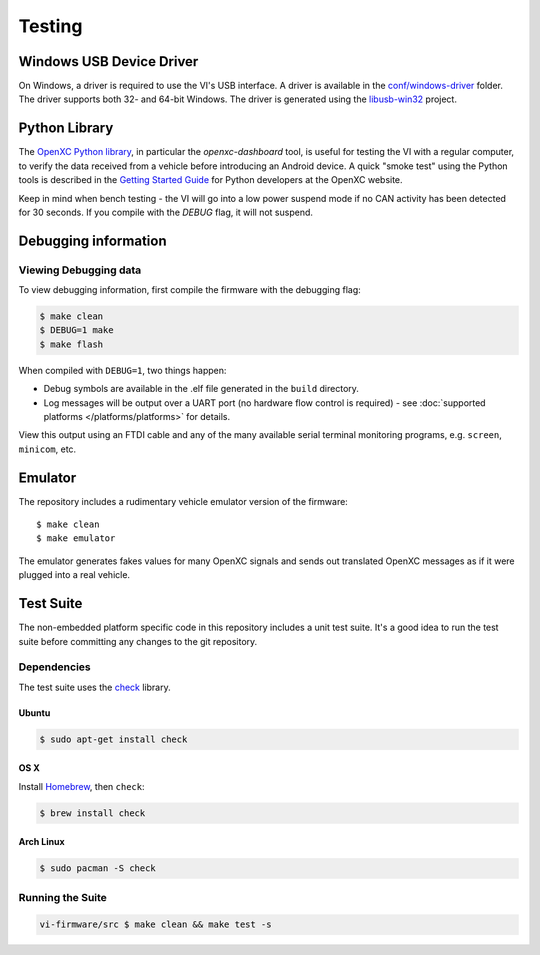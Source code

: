 =======
Testing
=======

Windows USB Device Driver
=========================

On Windows, a driver is required to use the VI's USB interface. A
driver is available in the `conf/windows-driver
<https://github.com/openxc/vi-firmware/tree/master/conf/windows-driver>`_
folder. The driver supports both 32- and 64-bit Windows. The driver is generated
using the `libusb-win32 <http://sourceforge.net/apps/trac/libusb-win32/wiki>`_
project.

Python Library
==============

The `OpenXC Python library`_, in particular the `openxc-dashboard` tool, is
useful for testing the VI with a regular computer, to verify the
data received from a vehicle before introducing an Android device. A quick
"smoke test" using the Python tools is described in the `Getting Started Guide
<http://openxcplatform.com/python/getting-started.html>`_ for Python developers
at the OpenXC website.

Keep in mind when bench testing - the VI will go into a low power suspend mode
if no CAN activity has been detected for 30 seconds. If you compile with the
`DEBUG` flag, it will not suspend.

.. _`OpenXC Python library`: https://github.com/openxc/openxc-python

Debugging information
=====================

Viewing Debugging data
----------------------

To view debugging information, first compile the firmware with the
debugging flag:

.. code-block:: sh

    $ make clean
    $ DEBUG=1 make
    $ make flash

When compiled with ``DEBUG=1``, two things happen:

- Debug symbols are available in the .elf file generated in the ``build``
  directory.
- Log messages will be output over a UART port (no hardware flow control is
  required) - see :doc:`supported platforms </platforms/platforms>` for details.

View this output using an FTDI cable and any of the many available serial
terminal monitoring programs, e.g. ``screen``, ``minicom``, etc.

Emulator
=========

The repository includes a rudimentary vehicle emulator version of the firmware:

::

    $ make clean
    $ make emulator

The emulator generates fakes values for many OpenXC signals and sends out
translated OpenXC messages as if it were plugged into a real vehicle.

Test Suite
===========

The non-embedded platform specific code in this repository includes a unit test
suite. It's a good idea to run the test suite before committing any changes to
the git repository.

Dependencies
------------

The test suite uses the `check <http://check.sourceforge.net>`_ library.

Ubuntu
~~~~~~~~~~

.. code-block:: sh

    $ sudo apt-get install check

OS X
~~~~~~~~~~

Install `Homebrew`_, then ``check``:

.. code-block:: sh

    $ brew install check

Arch Linux
~~~~~~~~~~

.. code-block:: sh

    $ sudo pacman -S check

Running the Suite
-----------------

.. code-block:: sh

    vi-firmware/src $ make clean && make test -s

.. _`Homebrew`: http://mxcl.github.com/homebrew/
